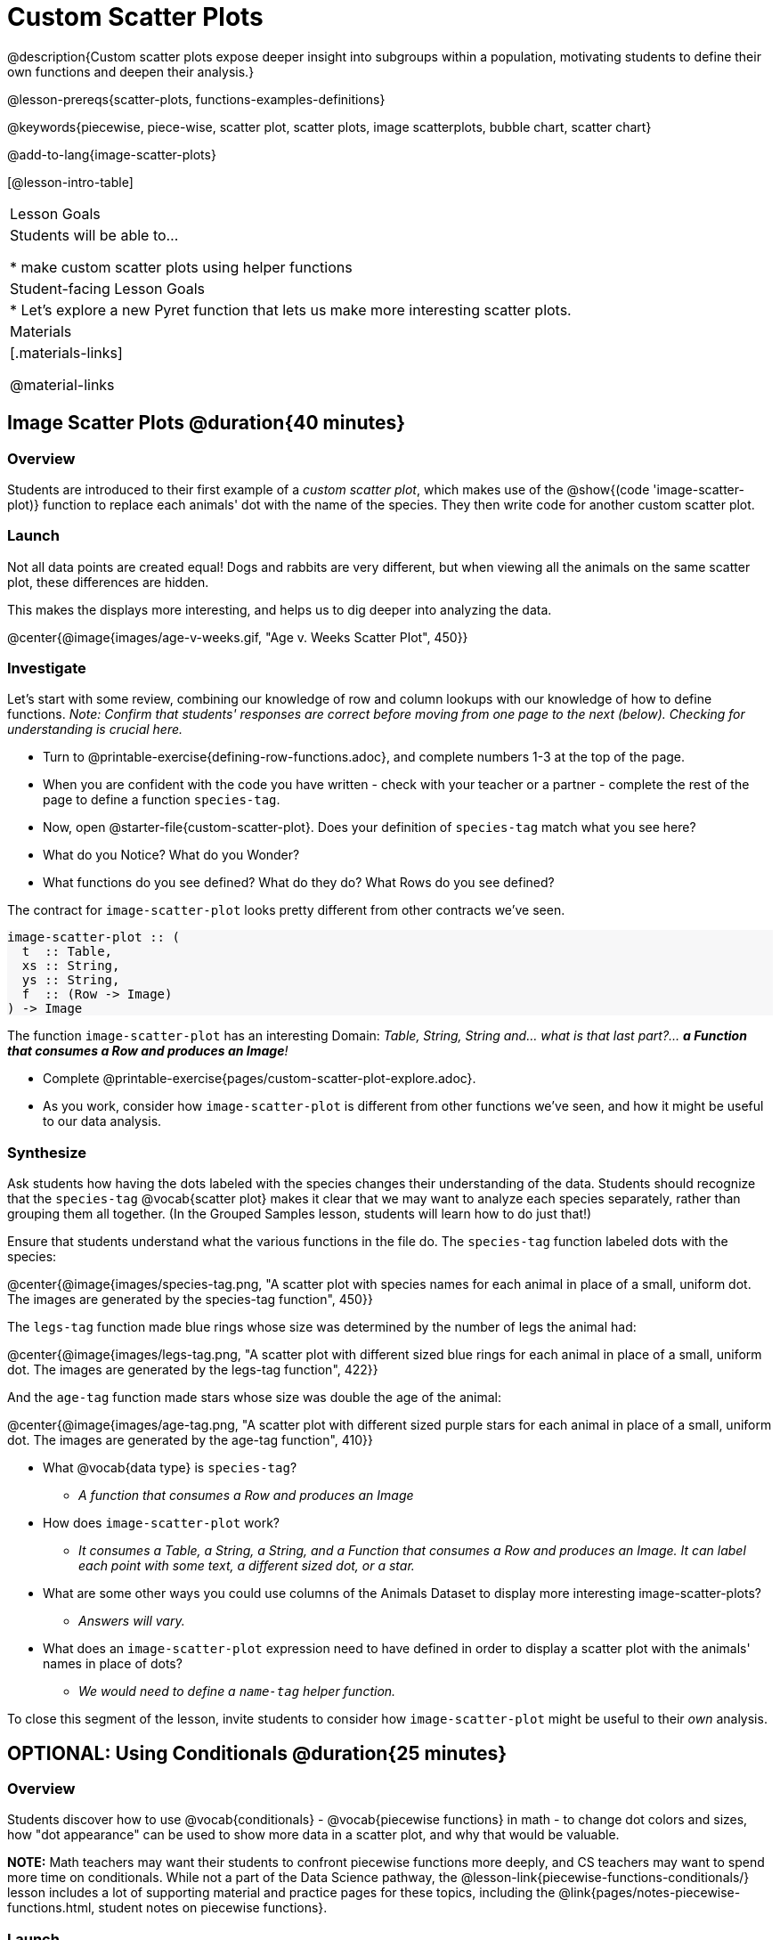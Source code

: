 = Custom Scatter Plots

++++
<style>
.strategy-box { width: 100%; }

.comparison * { font-size: 0.75rem !important; }
.comparison td { background: #f7f7f8; padding: 0 !important; }
.comparison .highlight { padding: 0 !important; }

#content .forceShading { background-color: #f7f7f8; }
</style>
++++

@description{Custom scatter plots expose deeper insight into subgroups within a population, motivating students to define their own functions and deepen their analysis.}

@lesson-prereqs{scatter-plots, functions-examples-definitions}

@keywords{piecewise, piece-wise, scatter plot, scatter plots, image scatterplots, bubble chart, scatter chart}

@add-to-lang{image-scatter-plots}

[@lesson-intro-table]
|===

| Lesson Goals
| Students will be able to...

* make custom scatter plots using helper functions

| Student-facing Lesson Goals
|
* Let's explore a new Pyret function that lets us make more interesting scatter plots.

| Materials
|[.materials-links]

@material-links

|===

== Image Scatter Plots @duration{40 minutes}

=== Overview

Students are introduced to their first example of a _custom scatter plot_, which makes use of the @show{(code 'image-scatter-plot)} function to replace each animals' dot with the name of the species. They then write code for another custom scatter plot.

=== Launch

Not all data points are created equal! Dogs and rabbits are very different, but when viewing all the animals on the same scatter plot, these differences are hidden.

This makes the displays more interesting, and helps us to dig deeper into analyzing the data.

@center{@image{images/age-v-weeks.gif, "Age v. Weeks Scatter Plot", 450}}

=== Investigate

Let's start with some review, combining our knowledge of row and column lookups with our knowledge of how to define functions. _Note: Confirm that students' responses are correct before moving from one page to the next (below). Checking for understanding is crucial here._

[.lesson-instruction]
- Turn to @printable-exercise{defining-row-functions.adoc}, and complete numbers 1-3 at the top of the page.
- When you are confident with the code you have written - check with your teacher or a partner - complete the rest of the page to define a function `species-tag`.
- Now, open @starter-file{custom-scatter-plot}. Does your definition of `species-tag` match what you see here?
- What do you Notice? What do you Wonder?
- What functions do you see defined? What do they do? What Rows do you see defined?

The contract for `image-scatter-plot` looks pretty different from other contracts we've seen.

[.forceShading]
--
```
image-scatter-plot :: (
  t  :: Table,
  xs :: String,
  ys :: String,
  f  :: (Row -> Image)
) -> Image
```
--

The function `image-scatter-plot` has an interesting Domain: _Table, String, String and... what is that last part?... *a Function that consumes a Row and produces an Image*!_

[.lesson-instruction]
- Complete @printable-exercise{pages/custom-scatter-plot-explore.adoc}.
- As you work, consider how `image-scatter-plot` is different from other functions we've seen, and how it might be useful to our data analysis.

=== Synthesize

Ask students how having the dots labeled with the species changes their understanding of the data. Students should recognize that the `species-tag` @vocab{scatter plot} makes it clear that we may want to analyze each species separately, rather than grouping them all together. (In the Grouped Samples lesson, students will learn how to do just that!)

Ensure that students understand what the various functions in the file do. The `species-tag` function labeled dots with the species:

@center{@image{images/species-tag.png, "A scatter plot with species names for each animal in place of a small, uniform dot. The images are generated by the species-tag function", 450}}

The `legs-tag` function made blue rings whose size was determined by the number of legs the animal had:

@center{@image{images/legs-tag.png, "A scatter plot with different sized blue rings for each animal in place of a small, uniform dot. The images are generated by the legs-tag function", 422}}

And the `age-tag` function made stars whose size was double the age of the animal:

@center{@image{images/age-tag.png, "A scatter plot with different sized purple stars for each animal in place of a small, uniform dot. The images are generated by the age-tag function", 410}}

[.lesson-instruction]
* What @vocab{data type} is `species-tag`?
** _A function that consumes a Row and produces an Image_
* How does `image-scatter-plot` work?
** _It consumes a Table, a String, a String, and a Function that consumes a Row and produces an Image. It can label each point with some text, a different sized dot, or a star._
* What are some other ways you could use columns of the Animals Dataset to display more interesting image-scatter-plots?
** _Answers will vary._
* What does an `image-scatter-plot` expression need to have defined in order to display a scatter plot with the animals' names in place of dots?
** _We would need to define a `name-tag` helper function._

To close this segment of the lesson, invite students to consider how `image-scatter-plot` might be useful to their _own_ analysis.

== OPTIONAL: Using Conditionals @duration{25 minutes}

=== Overview
Students discover how to use @vocab{conditionals} - @vocab{piecewise functions} in math - to change dot colors and sizes, how "dot appearance" can be used to show more data in a scatter plot, and why that would be valuable.

*NOTE:* Math teachers may want their students to confront piecewise functions more deeply, and CS teachers may want to spend more time on conditionals. While not a part of the Data Science pathway, the @lesson-link{piecewise-functions-conditionals/} lesson includes a lot of supporting material and practice pages for these topics, including the @link{pages/notes-piecewise-functions.html, student notes on piecewise functions}.

=== Launch
So far, we've seen that...

* the `scatter-plot` function makes uniform blue dots
* the `image-scatter-plot` function can label each point with some text, a different sized dot, or a star.

Explain to students that to get more out of the `image-scatter-plot` function, we'll need to use a different kind of function called a "piecewise function".

@comment{
[.lesson-instruction]
* Take a moment and make a prediction. How do you think the age of an animal impacts how long it takes to be adopted?
* Which of these scatter plots best matches your prediction?
}

[.lesson-instruction]
--
* Open the @opt-starter-file{piecewise-custom-scatter-plot} and complete @opt-printable-exercise{pages/species-dot-explore.adoc}.

@center{@image{images/age-v-weeks-species-dot.png, "Age v. Weeks Scatter Plot", 450}}

* What does this new visualization (above) tell us about the relationship between age and weeks?
** _In general, as an animal gets older, the weeks to adoption increase. This appears to be true for both dogs (black dots) and cats (orange dots)._
* What other analysis would be helpful here?
** _Sample answer: It might be interesting to look at the outliers to understand why some animals' adoptions take a longer amount of time._
--

=== Investigate

[.lesson-instruction]
* Open @opt-printable-exercise{species-dot-dr.adoc}
* What is the contract for `species-dot`?
** _The function name is `species-dot`, its Domain is Row, and its Range is Image._
* What is the purpose of `species-dot`?
** _It takes in a Row from the animals table and returns a solid, 5px circle using black for dog, orange for cat, pink for rabbit, red for tarantula, green for lizard and blue for snail._
* How many examples do we need to write?
** _We need to write six examples, one for each species._
* OPTIONAL: Complete the @opt-printable-exercise{sex-dot-dr.adoc}, to write a new helper function that will make differently-colored dots based on the animals' sex.

Make sure that students write the Contract __first__ , and check in with their partner __and__ the teacher before proceeding. Once they've got the Contract, have them come up with `examples:` for _each sex_. Once again, have them check with a partner _and_ the teacher before finishing the page.

Debrief, and ask students to explain what the code does. Pay special attention to students' ability to articulate the "if/then" statements!

[.lesson-instruction]
- Turn to @opt-printable-exercise{pages/animal-image-explore.adoc} and open the @opt-starter-file{custom-animals} Starter File.
- How does using clipart help us to better understand the data?
** _The images are cool! And they make it so easy to understand whether the species are evenly distributed or clustered._
- What _risks_ might there be to using clipart in displays?
** _Sample response: Clipart of humans runs a serious risk of stereotyping or excluding populations!_
- We have seen a lot of different image scatter plots today! What ideas do you have for how `image-scatter-plot` could be used to deepen the analysis of your dataset?


[.strategy-box, cols="1a", grid="none", stripes="none"]
|===
|
@span{.title}{ Optional: When your conditional is _already_ a Boolean }
If you have time or students who are ready for a challenge, you can also have them make a scatter plot for dots distinguishing whether the animal is fixed or not using the directions at the end of the starter file or @opt-printable-exercise{fixed-dot-dr.adoc}. Students will discover that this is a little different from the other two functions they've seen because `fixed` is already a Boolean column! The code will work if written in either of the following ways:
[.comparison, cols="<4a,<3a", options="header"]
!===
! Checking the Boolean
! Using the Boolean Directly

!
```
fun fixed-dot(r):
  if      (r["fixed"] == true) : circle(5, "solid", "green")
  else if (r["fixed"] == false): circle(5, "solid", "black")
  end
end
```
!
```
fun fixed-dot(r):
  if r["fixed"]: circle(5, "solid", "green")
  else: circle(5, "solid", "black")
  end
end
```
!===

For students who are really ready for a challenge, direct them to the @opt-starter-file{custom-scatter-plot-w-range} and @opt-printable-exercise{value-range-dot-explore.adoc}

|===


=== Synthesize
How do piecewise functions expand what is possible with the `image-scatter-plot` function?
